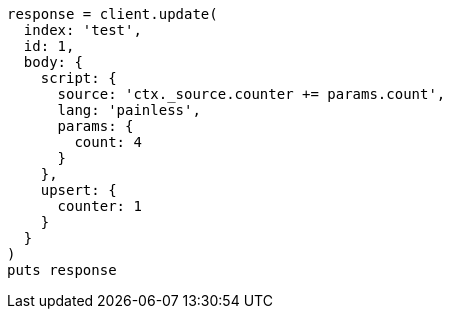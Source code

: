 [source, ruby]
----
response = client.update(
  index: 'test',
  id: 1,
  body: {
    script: {
      source: 'ctx._source.counter += params.count',
      lang: 'painless',
      params: {
        count: 4
      }
    },
    upsert: {
      counter: 1
    }
  }
)
puts response
----
